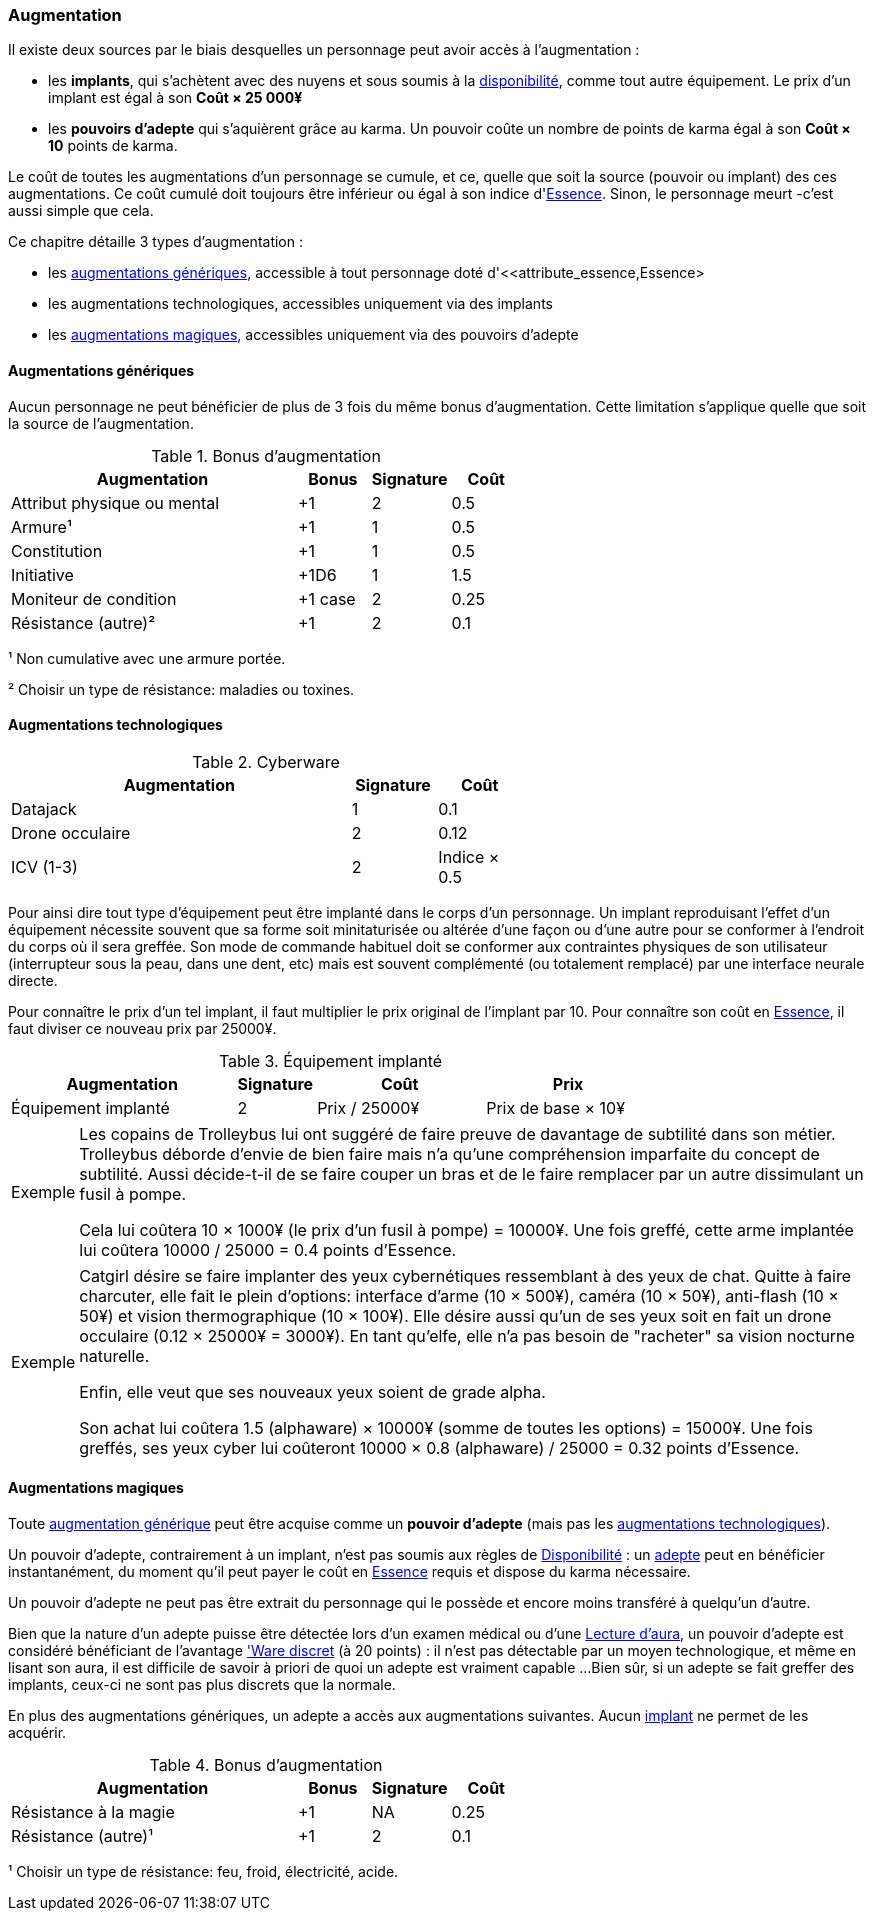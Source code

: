 ﻿[[chapter_augmentation]]
=== Augmentation

Il existe deux sources par le biais desquelles un personnage peut avoir accès à l'augmentation :

* les *implants*, qui s'achètent avec des nuyens et sous soumis
  à la <<gear_availability,disponibilité>>, comme tout autre équipement.
  Le prix d'un implant est égal à son *Coût × 25 000¥*
* les *pouvoirs d'adepte* qui s'aquièrent grâce au karma.
  Un pouvoir coûte un nombre de points de karma égal à son *Coût × 10* points de karma.

Le coût de toutes les augmentations d'un personnage se cumule, et ce,
quelle que soit la source (pouvoir ou implant) des ces augmentations.
Ce coût cumulé doit toujours être inférieur ou égal à son indice d'<<attribute_essence,Essence>>.
Sinon, le personnage meurt -c'est aussi simple que cela.

Ce chapitre détaille 3 types d'augmentation :

* les <<augmentation_generic,augmentations génériques>>, accessible à tout personnage doté d'<<attribute_essence,Essence>
* les augmentations technologiques, accessibles uniquement via des implants
* les <<adept_powers,augmentations magiques>>, accessibles uniquement via des pouvoirs d'adepte



[[augmentation_generic]]
==== Augmentations génériques

Aucun personnage ne peut bénéficier de plus de 3 fois du même bonus d'augmentation.
Cette limitation s'applique quelle que soit la source de l'augmentation.

.Bonus d'augmentation
[width=60%, options="header", cols="4,^1,^1,^1"]
|===
|Augmentation               | Bonus |Signature|Coût
|Attribut physique ou mental| +1    | 2       |0.5
|Armure¹                    | +1    | 1       |0.5
|Constitution               | +1    | 1       |0.5
|Initiative                 | +1D6  | 1       |1.5
|Moniteur de condition      |+1 case| 2       |0.25
|Résistance (autre)²        | +1    | 2       |0.1
|===

¹ Non cumulative avec une armure portée.

² Choisir un type de résistance: maladies ou toxines.



[[augmentation_technologic]]
==== Augmentations technologiques

.Cyberware
[width=60%, options="header", cols="4,^1,^1"]
|===
|Augmentation        |Signature|Coût
|Datajack            | 1       |0.1
|Drone occulaire     | 2       |0.12
|ICV (1-3)           | 2       |Indice × 0.5
|===

Pour ainsi dire tout type d'équipement peut être implanté dans le corps d'un personnage.
Un implant reproduisant l'effet d'un équipement nécessite souvent que sa forme soit minitaturisée
ou altérée d'une façon ou d'une autre pour se conformer à l'endroit du corps où il sera greffée.
Son mode de commande habituel doit se conformer aux contraintes physiques de son utilisateur
(interrupteur sous la peau, dans une dent, etc) mais est souvent complémenté (ou totalement remplacé)
par une interface neurale directe.

Pour connaître le prix d'un tel implant, il faut multiplier le prix original de l'implant par 10.
Pour connaître son coût en <<attribute_essence,Essence>>, il faut diviser ce nouveau prix par 25000¥.

.Équipement implanté
[width=75%, options="header", cols="4,^1,^3,>3"]
|===
|Augmentation               |Signature|Coût          |Prix
|Équipement implanté        | 2       |Prix / 25000¥ |Prix de base × 10¥
|===

[NOTE.example,caption="Exemple"]
====
Les copains de Trolleybus lui ont suggéré de faire preuve de davantage de subtilité dans son métier.
Trolleybus déborde d'envie de bien faire mais n'a qu'une compréhension imparfaite du concept de subtilité.
Aussi décide-t-il de se faire couper un bras et de le faire remplacer par un autre dissimulant un fusil à pompe.

Cela lui coûtera 10 × 1000¥ (le prix d'un fusil à pompe) = 10000¥.
Une fois greffé, cette arme implantée lui coûtera 10000 / 25000 = 0.4 points d'Essence.
====

[NOTE.example,caption="Exemple"]
====
Catgirl désire se faire implanter des yeux cybernétiques ressemblant à des yeux de chat.
Quitte à faire charcuter, elle fait le plein d'options: interface d'arme (10 × 500¥),
caméra (10 × 50¥), anti-flash (10 × 50¥) et vision thermographique (10 × 100¥).
Elle désire aussi qu'un de ses yeux soit en fait un drone occulaire (0.12 × 25000¥ = 3000¥).
En tant qu'elfe, elle n'a pas besoin de "racheter" sa vision nocturne naturelle.

Enfin, elle veut que ses nouveaux yeux soient de grade alpha.

Son achat lui coûtera 1.5 (alphaware) × 10000¥ (somme de toutes les options) = 15000¥.
Une fois greffés, ses yeux cyber lui coûteront 10000 × 0.8 (alphaware) / 25000 = 0.32 points d'Essence.
====



[[adept_powers]]
==== Augmentations magiques

Toute <<augmentation_generic,augmentation générique>> peut être acquise comme un *pouvoir d'adepte*
(mais pas les <<augmentation_technologic,augmentations technologiques>>).

Un pouvoir d'adepte, contrairement à un implant, n'est pas soumis aux règles de <<gear_availability,Disponibilité>> :
un <<quality_adept,adepte>> peut en bénéficier instantanément, du moment qu'il peut payer le coût en <<attribute_essence,Essence>>
requis et dispose du karma nécessaire.

Un pouvoir d'adepte ne peut pas être extrait du personnage qui le possède et encore moins transféré à quelqu'un d'autre.

Bien que la nature d'un adepte puisse être détectée lors d'un examen médical ou d'une <<skill_assensing,Lecture d'aura>>,
un pouvoir d'adepte est considéré bénéficiant de l'avantage <<quality_cyberware,'Ware discret>> (à 20 points) :
il n'est pas détectable par un moyen technologique, et même en lisant son aura, il est difficile de savoir à priori
de quoi un adepte est vraiment capable ...
Bien sûr, si un adepte se fait greffer des implants, ceux-ci ne sont pas plus discrets que la normale.

En plus des augmentations génériques, un adepte a accès aux augmentations suivantes.
Aucun <<gear_cyberware,implant>> ne permet de les acquérir.

.Bonus d'augmentation
[width=60%, options="header", cols="4,^1,^1,^1"]
|===
|Augmentation               | Bonus |Signature|Coût
|Résistance à la magie      | +1    | NA      |0.25
|Résistance (autre)¹        | +1    | 2       |0.1
|===
¹ Choisir un type de résistance: feu, froid, électricité, acide.
